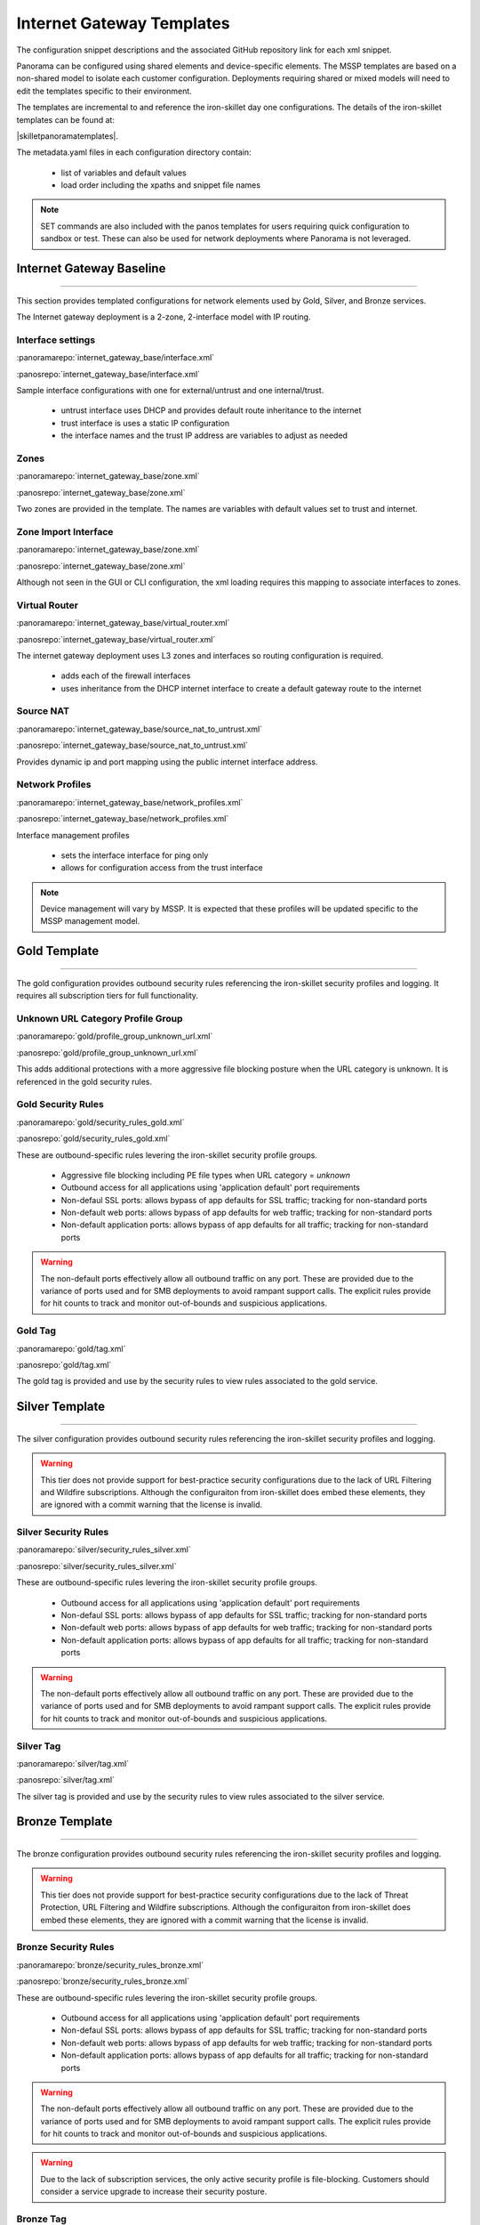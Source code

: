 
Internet Gateway Templates
==========================

The configuration snippet descriptions and the associated GitHub repository link for each xml snippet.

Panorama can be configured using shared elements and device-specific elements. The MSSP templates are based on a non-shared
model to isolate each customer configuration. Deployments requiring shared or mixed models will need to edit the templates
specific to their environment.


The templates are incremental to and reference the iron-skillet day one configurations. The details of the iron-skillet
templates can be found at:

|skilletpanoramatemplates|.

The metadata.yaml files in each configuration directory contain:

    + list of variables and default values

    + load order including the xpaths and snippet file names

.. Note::
    SET commands are also included with the panos templates for users requiring quick configuration to sandbox or test.
    These can also be used for network deployments where Panorama is not leveraged.


Internet Gateway Baseline
-------------------------

----------------------------------------------------------------------

This section provides templated configurations for network elements used by Gold, Silver, and Bronze services.

The Internet gateway deployment is a 2-zone, 2-interface model with IP routing.



Interface settings
~~~~~~~~~~~~~~~~~~

:panoramarepo:`internet_gateway_base/interface.xml`

:panosrepo:`internet_gateway_base/interface.xml`

Sample interface configurations with one for external/untrust and one internal/trust.

    + untrust interface uses DHCP and provides default route inheritance to the internet

    + trust interface is uses a static IP configuration

    + the interface names and the trust IP address are variables to adjust as needed


Zones
~~~~~


:panoramarepo:`internet_gateway_base/zone.xml`

:panosrepo:`internet_gateway_base/zone.xml`


Two zones are provided in the template. The names are variables with default values set to trust and internet.


Zone Import Interface
~~~~~~~~~~~~~~~~~~~~~


:panoramarepo:`internet_gateway_base/zone.xml`

:panosrepo:`internet_gateway_base/zone.xml`


Although not seen in the GUI or CLI configuration, the xml loading requires this mapping to associate interfaces to zones.


Virtual Router
~~~~~~~~~~~~~~


:panoramarepo:`internet_gateway_base/virtual_router.xml`

:panosrepo:`internet_gateway_base/virtual_router.xml`


The internet gateway deployment uses L3 zones and interfaces so routing configuration is required.

    + adds each of the firewall interfaces

    + uses inheritance from the DHCP internet interface to create a default gateway route to the internet


Source NAT
~~~~~~~~~~


:panoramarepo:`internet_gateway_base/source_nat_to_untrust.xml`

:panosrepo:`internet_gateway_base/source_nat_to_untrust.xml`


Provides dynamic ip and port mapping using the public internet interface address.



Network Profiles
~~~~~~~~~~~~~~~~


:panoramarepo:`internet_gateway_base/network_profiles.xml`

:panosrepo:`internet_gateway_base/network_profiles.xml`


Interface management profiles

    + sets the interface interface for ping only

    + allows for configuration access from the trust interface

.. NOTE::
    Device management will vary by MSSP. It is expected that these profiles will be updated specific to the MSSP management
    model.


Gold Template
-------------

----------------------------------------------------------------------

The gold configuration provides outbound security rules referencing the iron-skillet security profiles and logging. It
requires all subscription tiers for full functionality.


Unknown URL Category Profile Group
~~~~~~~~~~~~~~~~~~~~~~~~~~~~~~~~~~~

:panoramarepo:`gold/profile_group_unknown_url.xml`

:panosrepo:`gold/profile_group_unknown_url.xml`

This adds additional protections with a more aggressive file blocking posture when the URL category is unknown. It is
referenced in the gold security rules.


Gold Security Rules
~~~~~~~~~~~~~~~~~~~

:panoramarepo:`gold/security_rules_gold.xml`

:panosrepo:`gold/security_rules_gold.xml`

These are outbound-specific rules levering the iron-skillet security profile groups.

    + Aggressive file blocking including PE file types when URL category = `unknown`

    + Outbound access for all applications using 'application default' port requirements

    + Non-defaul SSL ports: allows bypass of app defaults for SSL traffic; tracking for non-standard ports

    + Non-default web ports: allows bypass of app defaults for web traffic; tracking for non-standard ports

    + Non-default application ports: allows bypass of app defaults for all traffic; tracking for non-standard ports


.. Warning::
        The non-default ports effectively allow all outbound traffic on any port. These are provided due to the variance
        of ports used and for SMB deployments to avoid rampant support calls. The explicit rules provide for hit counts
        to track and monitor out-of-bounds and suspicious applications.

Gold Tag
~~~~~~~~

:panoramarepo:`gold/tag.xml`

:panosrepo:`gold/tag.xml`

The gold tag is provided and use by the security rules to view rules associated to the gold service.


Silver Template
---------------

----------------------------------------------------------------------

The silver configuration provides outbound security rules referencing the iron-skillet security profiles and logging.

.. Warning::
        This tier does not provide support for best-practice security configurations due to the lack of URL Filtering and
        Wildfire subscriptions. Although the configuraiton from iron-skillet does embed these elements, they are ignored
        with a commit warning that the license is invalid.



Silver Security Rules
~~~~~~~~~~~~~~~~~~~

:panoramarepo:`silver/security_rules_silver.xml`

:panosrepo:`silver/security_rules_silver.xml`


These are outbound-specific rules levering the iron-skillet security profile groups.

    + Outbound access for all applications using 'application default' port requirements

    + Non-defaul SSL ports: allows bypass of app defaults for SSL traffic; tracking for non-standard ports

    + Non-default web ports: allows bypass of app defaults for web traffic; tracking for non-standard ports

    + Non-default application ports: allows bypass of app defaults for all traffic; tracking for non-standard ports


.. Warning::
        The non-default ports effectively allow all outbound traffic on any port. These are provided due to the variance
        of ports used and for SMB deployments to avoid rampant support calls. The explicit rules provide for hit counts
        to track and monitor out-of-bounds and suspicious applications.

Silver Tag
~~~~~~~~~~

:panoramarepo:`silver/tag.xml`

:panosrepo:`silver/tag.xml`

The silver tag is provided and use by the security rules to view rules associated to the silver service.



Bronze Template
---------------

----------------------------------------------------------------------

The bronze configuration provides outbound security rules referencing the iron-skillet security profiles and logging.


.. Warning::
        This tier does not provide support for best-practice security configurations due to the lack of Threat Protection,
        URL Filtering and Wildfire subscriptions. Although the configuraiton from iron-skillet does embed these elements,
        they are ignored with a commit warning that the license is invalid.



Bronze Security Rules
~~~~~~~~~~~~~~~~~~~

:panoramarepo:`bronze/security_rules_bronze.xml`

:panosrepo:`bronze/security_rules_bronze.xml`


These are outbound-specific rules levering the iron-skillet security profile groups.

    + Outbound access for all applications using 'application default' port requirements

    + Non-defaul SSL ports: allows bypass of app defaults for SSL traffic; tracking for non-standard ports

    + Non-default web ports: allows bypass of app defaults for web traffic; tracking for non-standard ports

    + Non-default application ports: allows bypass of app defaults for all traffic; tracking for non-standard ports


.. Warning::
        The non-default ports effectively allow all outbound traffic on any port. These are provided due to the variance
        of ports used and for SMB deployments to avoid rampant support calls. The explicit rules provide for hit counts
        to track and monitor out-of-bounds and suspicious applications.

.. Warning::
        Due to the lack of subscription services, the only active security profile is file-blocking. Customers should
        consider a service upgrade to increase their security posture.

Bronze Tag
~~~~~~~~~~

:panoramarepo:`bronze/tag.xml`

:panosrepo:`bronze/tag.xml`

The bronze tag is provided and use by the security rules to view rules associated to the silver service.
